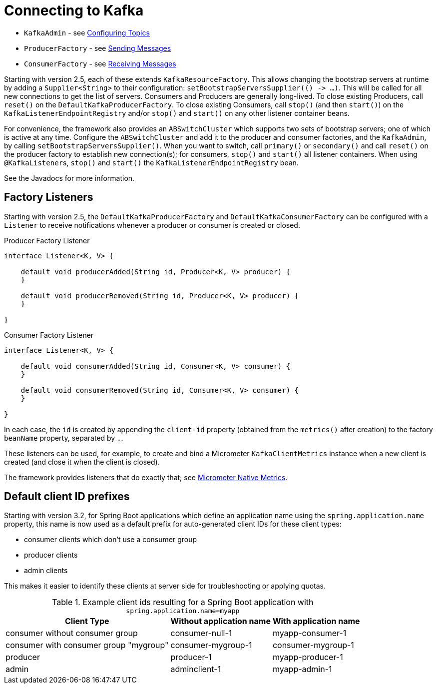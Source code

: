 [[connecting]]
= Connecting to Kafka

* `KafkaAdmin` - see xref:kafka/configuring-topics.adoc[Configuring Topics]
* `ProducerFactory` - see xref:kafka/sending-messages.adoc[Sending Messages]
* `ConsumerFactory` - see xref:kafka/receiving-messages.adoc[Receiving Messages]

Starting with version 2.5, each of these extends `KafkaResourceFactory`.
This allows changing the bootstrap servers at runtime by adding a `Supplier<String>` to their configuration:  `setBootstrapServersSupplier(() +++->+++ ...)`.
This will be called for all new connections to get the list of servers.
Consumers and Producers are generally long-lived.
To close existing Producers, call `reset()` on the `DefaultKafkaProducerFactory`.
To close existing Consumers, call `stop()` (and then `start()`) on the `KafkaListenerEndpointRegistry` and/or `stop()` and `start()` on any other listener container beans.

For convenience, the framework also provides an `ABSwitchCluster` which supports two sets of bootstrap servers; one of which is active at any time.
Configure the `ABSwitchCluster` and add it to the producer and consumer factories, and the `KafkaAdmin`, by calling `setBootstrapServersSupplier()`.
When you want to switch, call `primary()` or `secondary()` and call `reset()` on the producer factory to establish new connection(s); for consumers, `stop()` and `start()` all listener containers.
When using `@KafkaListener`+++s+++, `stop()` and `start()` the `KafkaListenerEndpointRegistry` bean.

See the Javadocs for more information.

[[factory-listeners]]
== Factory Listeners

Starting with version 2.5, the `DefaultKafkaProducerFactory` and `DefaultKafkaConsumerFactory` can be configured with a `Listener` to receive notifications whenever a producer or consumer is created or closed.

.Producer Factory Listener
[source, java]
----
interface Listener<K, V> {

    default void producerAdded(String id, Producer<K, V> producer) {
    }

    default void producerRemoved(String id, Producer<K, V> producer) {
    }

}
----

.Consumer Factory Listener
[source, java]
----
interface Listener<K, V> {

    default void consumerAdded(String id, Consumer<K, V> consumer) {
    }

    default void consumerRemoved(String id, Consumer<K, V> consumer) {
    }

}
----

In each case, the `id` is created by appending the `client-id` property (obtained from the `metrics()` after creation) to the factory `beanName` property, separated by `.`.

These listeners can be used, for example, to create and bind a Micrometer `KafkaClientMetrics` instance when a new client is created (and close it when the client is closed).

The framework provides listeners that do exactly that; see xref:kafka/micrometer.adoc#micrometer-native[Micrometer Native Metrics].

[[default-client-id-prefixes]]
== Default client ID prefixes

Starting with version 3.2, for Spring Boot applications which define an application name using the `spring.application.name` property, this name is now used
as a default prefix for auto-generated client IDs for these client types:

- consumer clients which don't use a consumer group
- producer clients
- admin clients

This makes it easier to identify these clients at server side for troubleshooting or applying quotas.

.Example client ids resulting for a Spring Boot application with `spring.application.name=myapp`
[%autowidth]
|===
|Client Type |Without application name |With application name

|consumer without consumer group
|consumer-null-1
|myapp-consumer-1

|consumer with consumer group "mygroup"
|consumer-mygroup-1
|consumer-mygroup-1

|producer
|producer-1
|myapp-producer-1

|admin
|adminclient-1
|myapp-admin-1
|===


